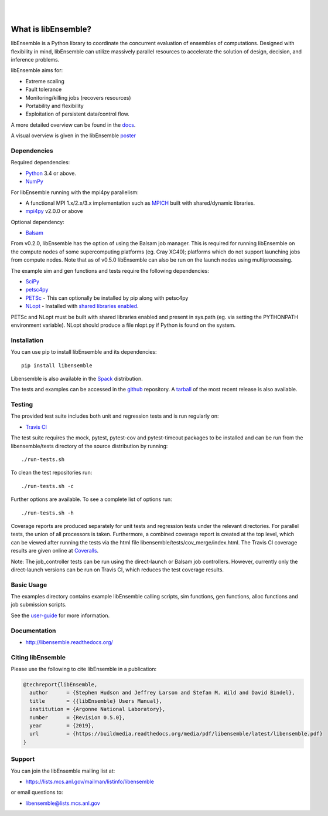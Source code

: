 .. image:: docs/images/libE_logo.png
  :alt: libEnsemble

|

.. image::  https://travis-ci.org/Libensemble/libensemble.svg?branch=master
   :target: https://travis-ci.org/Libensemble/libensemble

.. image:: https://coveralls.io/repos/github/Libensemble/libensemble/badge/?maxAge=2592000/?branch=master
   :target: https://coveralls.io/github/Libensemble/libensemble?branch=master
   
.. image::  https://readthedocs.org/projects/libensemble/badge/?maxAge=2592000
   :target: https://libensemble.readthedocs.org/en/latest/
   :alt: Documentation Status

|

====================
What is libEnsemble?
====================

libEnsemble is a Python library to coordinate the concurrent evaluation of ensembles of computations.
Designed with flexibility in mind, libEnsemble can utilize massively parallel resources to accelerate
the solution of design, decision, and inference problems.

libEnsemble aims for:

• Extreme scaling
• Fault tolerance
• Monitoring/killing jobs (recovers resources)
• Portability and flexibility
• Exploitation of persistent data/control flow.

A more detailed overview can be found in the docs_.

.. _docs:  https://libensemble.readthedocs.org/en/latest/

A visual overview is given in the libEnsemble poster_

.. _poster:  https://figshare.com/articles/LibEnsemble_PETSc_TAO-_Sustaining_a_library_for_dynamic_ensemble-based_computations/7765454


Dependencies
------------

Required dependencies:

* Python_ 3.4 or above.

* NumPy_

For libEnsemble running with the mpi4py parallelism:

* A functional MPI 1.x/2.x/3.x implementation such as `MPICH
  <http://www.mpich.org/>`_  built with shared/dynamic libraries.

* mpi4py_ v2.0.0 or above


Optional dependency:

* Balsam_
 
From v0.2.0, libEnsemble has the option of using the Balsam job manager. This
is required for running libEnsemble on the compute nodes of some supercomputing
platforms (eg. Cray XC40); platforms which do not support launching jobs from compute nodes.
Note that as of v0.5.0 libEnsemble can also be run on the launch nodes using multiprocessing.

The example sim and gen functions and tests require the following dependencies:

* SciPy_
* petsc4py_
* PETSc_ - This can optionally be installed by pip along with petsc4py
* NLopt_ - Installed with `shared libraries enabled <http://ab-initio.mit.edu/wiki/index.php/NLopt_Installation#Shared_libraries>`_.

PETSc and NLopt must be built with shared libraries enabled and present in
sys.path (eg. via setting the PYTHONPATH environment variable). NLopt should
produce a file nlopt.py if Python is found on the system.

.. _PETSc:  http://www.mcs.anl.gov/petsc
.. _Python: http://www.python.org
.. _nlopt: http://ab-initio.mit.edu/wiki/index.php/NLopt
.. _NumPy:  http://www.numpy.org
.. _SciPy:  http://www.scipy.org
.. _mpi4py:  https://bitbucket.org/mpi4py/mpi4py
.. _petsc4py:  https://bitbucket.org/petsc/petsc4py
.. _Balsam: https://www.alcf.anl.gov/balsam


Installation
------------

You can use pip to install libEnsemble and its dependencies::

    pip install libensemble

Libensemble is also available in the Spack_ distribution.

.. _Spack: https://spack.readthedocs.io/en/latest

The tests and examples can be accessed in the `github <https://github.com/Libensemble/libensemble>`_ repository.
A `tarball <https://github.com/Libensemble/libensemble/releases/latest>`_ of the most recent release is also available.
    

Testing
---------

The provided test suite includes both unit and regression tests and is run
regularly on:

* `Travis CI <https://travis-ci.org/Libensemble/libensemble>`_

The test suite requires the mock, pytest, pytest-cov and pytest-timeout
packages to be installed and can be run from the libensemble/tests directory of
the source distribution by running::

    ./run-tests.sh

To clean the test repositories run::

    ./run-tests.sh -c
    
Further options are available. To see a complete list of options run::

    ./run-tests.sh -h

Coverage reports are produced separately for unit tests and regression tests
under the relevant directories. For parallel tests, the union of all processors
is taken. Furthermore, a combined coverage report is created at the top level,
which can be viewed after running the tests via the html file
libensemble/tests/cov_merge/index.html. The Travis CI coverage results are
given online at
`Coveralls <https://coveralls.io/github/Libensemble/libensemble?branch=master>`_. 

Note: The job_controller tests can be run using the direct-launch or
Balsam job controllers. However, currently only the direct-launch versions can
be run on Travis CI, which reduces the test coverage results.


Basic Usage
-----------

The examples directory contains example libEnsemble calling scripts, sim
functions, gen functions, alloc functions and job submission scripts.

See the `user-guide <https://libensemble.readthedocs.io/en/latest/user_guide.html>`_ for more information.


Documentation
-------------

* http://libensemble.readthedocs.org/

Citing libEnsemble
------------------
Please use the following to cite libEnsemble in a publication:

.. code-block:: bibtex

  @techreport{libEnsemble,
    author      = {Stephen Hudson and Jeffrey Larson and Stefan M. Wild and David Bindel},
    title       = {{libEnsemble} Users Manual},
    institution = {Argonne National Laboratory},
    number      = {Revision 0.5.0},
    year        = {2019},
    url         = {https://buildmedia.readthedocs.org/media/pdf/libensemble/latest/libensemble.pdf}
  }


Support 
-------

You can join the libEnsemble mailing list at:

* https://lists.mcs.anl.gov/mailman/listinfo/libensemble 

or email questions to:

* libensemble@lists.mcs.anl.gov

